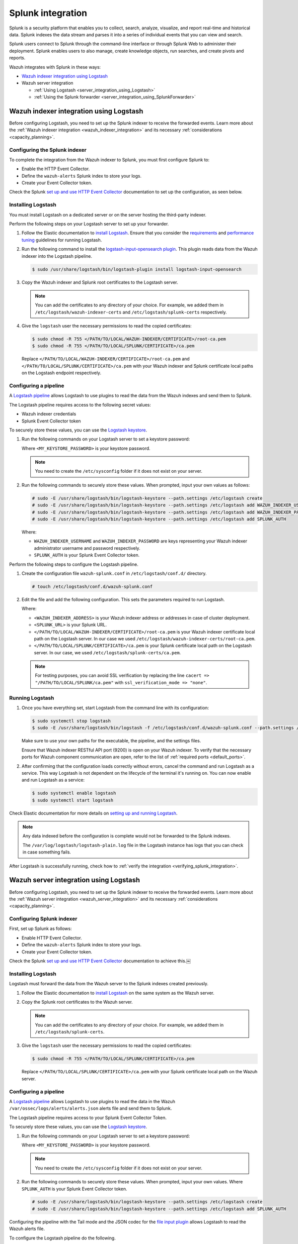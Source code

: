 .. Copyright (C) 2015, Wazuh, Inc.

.. meta::
   :description: Find out how to integrate Wazuh with Splunk in this integration guide.

Splunk integration
==================

Splunk is a security platform that enables you to collect, search, analyze, visualize, and report real-time and historical data. Splunk indexes the data stream and parses it into a series of individual events that you can view and search.

Splunk users connect to Splunk through the command-line interface or through Splunk Web to administer their deployment. Splunk enables users to also manage, create knowledge objects, run searches, and create pivots and reports.

Wazuh integrates with Splunk in these ways:

-  `Wazuh indexer integration using Logstash`_
-  Wazuh server integration

   -  :ref:`Using Logstash <server_integration_using_Logstash>`
   -  :ref:`Using the Splunk forwarder <server_integration_using_SplunkForwarder>`

.. thumbnail:: /images/integrations/integration-diagram-splunk.png
   :title: Splunk integration diagram
   :align: center
   :width: 80%

Wazuh indexer integration using Logstash
----------------------------------------

Before configuring Logstash, you need to set up the Splunk indexer to receive the forwarded events. Learn more about the :ref:`Wazuh indexer integration <wazuh_indexer_integration>` and its necessary :ref:`considerations <capacity_planning>`.

Configuring the Splunk indexer
^^^^^^^^^^^^^^^^^^^^^^^^^^^^^^

To complete the integration from the Wazuh indexer to Splunk, you must first configure Splunk to:

-  Enable the HTTP Event Collector.
-  Define the ``wazuh-alerts`` Splunk index to store your logs.
-  Create your Event Collector token.

Check the Splunk `set up and use HTTP Event Collector <https://docs.splunk.com/Documentation/Splunk/latest/Data/UsetheHTTPEventCollector>`__ documentation to set up the configuration, as seen below.

.. thumbnail:: /images/integrations/enable-http-event-collector.gif
   :title: Enable the HTTP Event Collector
   :align: center
   :width: 80%

Installing Logstash
^^^^^^^^^^^^^^^^^^^

You must install Logstash on a dedicated server or on the server hosting the third-party indexer.

Perform the following steps on your Logstash server to set up your forwarder.

#. Follow the Elastic documentation to `install Logstash <https://www.elastic.co/guide/en/logstash/current/installing-logstash.html>`__. Ensure that you consider the `requirements <https://www.elastic.co/guide/en/logstash/current/getting-started-with-logstash.html>`__ and `performance tuning <https://www.elastic.co/guide/en/logstash/current/performance-troubleshooting.html>`__ guidelines for running Logstash.
#. Run the following command to install the `logstash-input-opensearch plugin <https://github.com/opensearch-project/logstash-input-opensearch>`__. This plugin reads data from the Wazuh indexer into the Logstash pipeline.

   .. code-block:: console

      $ sudo /usr/share/logstash/bin/logstash-plugin install logstash-input-opensearch

#. Copy the Wazuh indexer and Splunk root certificates to the Logstash server.

   .. note::

      You can add the certificates to any directory of your choice. For example, we added them in ``/etc/logstash/wazuh-indexer-certs`` and ``/etc/logstash/splunk-certs`` respectively.

#. Give the ``logstash`` user the necessary permissions to read the copied certificates:

   .. code-block:: console

      $ sudo chmod -R 755 </PATH/TO/LOCAL/WAZUH-INDEXER/CERTIFICATE>/root-ca.pem
      $ sudo chmod -R 755 </PATH/TO/LOCAL/SPLUNK/CERTIFICATE>/ca.pem

   Replace ``</PATH/TO/LOCAL/WAZUH-INDEXER/CERTIFICATE>/root-ca.pem`` and ``</PATH/TO/LOCAL/SPLUNK/CERTIFICATE>/ca.pem`` with your Wazuh indexer and Splunk certificate local paths on the Logstash endpoint respectively.

Configuring a pipeline
^^^^^^^^^^^^^^^^^^^^^^

A `Logstash pipeline <https://www.elastic.co/guide/en/logstash/current/configuration.html>`__ allows Logstash to use plugins to read the data from the Wazuh indexes and send them to Splunk.

The Logstash pipeline requires access to the following secret values:

-  Wazuh indexer credentials
-  Splunk Event Collector token

To securely store these values, you can use the `Logstash keystore <https://www.elastic.co/guide/en/logstash/current/keystore.html>`__.

#. Run the following commands on your Logstash server to set a keystore password:

   .. code-block:: console
      :emphasize-lines: 3,4

      # touch /etc/sysconfig/logstash
      # set +o history
      # echo 'LOGSTASH_KEYSTORE_PASS="<MY_KEYSTORE_PASSWORD>"' > /etc/sysconfig/logstash
      # export LOGSTASH_KEYSTORE_PASS=<MY_KEYSTORE_PASSWORD>
      # set -o history
      # chown root /etc/sysconfig/logstash
      # chmod 600 /etc/sysconfig/logstash
      # systemctl start logstash

   Where ``<MY_KEYSTORE_PASSWORD>`` is your keystore password.

   .. note::

      You need to create the ``/etc/sysconfig`` folder if it does not exist on your server.

#. Run the following commands to securely store these values. When prompted, input your own values as follows:

   .. code-block:: console

      # sudo -E /usr/share/logstash/bin/logstash-keystore --path.settings /etc/logstash create
      # sudo -E /usr/share/logstash/bin/logstash-keystore --path.settings /etc/logstash add WAZUH_INDEXER_USERNAME
      # sudo -E /usr/share/logstash/bin/logstash-keystore --path.settings /etc/logstash add WAZUH_INDEXER_PASSWORD
      # sudo -E /usr/share/logstash/bin/logstash-keystore --path.settings /etc/logstash add SPLUNK_AUTH

   Where:

   -  ``WAZUH_INDEXER_USERNAME`` and ``WAZUH_INDEXER_PASSWORD`` are keys representing your Wazuh indexer administrator username and password respectively.
   -  ``SPLUNK_AUTH`` is your Splunk Event Collector token.

Perform the following steps to configure the Logstash pipeline.

#. Create the configuration file ``wazuh-splunk.conf`` in ``/etc/logstash/conf.d/`` directory.

   .. code-block:: console

      # touch /etc/logstash/conf.d/wazuh-splunk.conf

#. Edit the file and add the following configuration. This sets the parameters required to run Logstash.

   .. code-block:: none
      :emphasize-lines: 3,8,25,27

      input {
        opensearch {
         hosts =>  ["<WAZUH_INDEXER_ADDRESS>:9200"]
         user  =>  "${WAZUH_INDEXER_USERNAME}"
         password  =>  "${WAZUH_INDEXER_PASSWORD}"
         index =>  "wazuh-alerts-4.x-*"
         ssl => true
         ca_file => "</PATH/TO/LOCAL/WAZUH-INDEXER/CERTIFICATE>/root-ca.pem"
         query =>  '{
             "query": {
                "range": {
                   "@timestamp": {
                      "gt": "now-1m"
                   }
                }
             }
         }'
         schedule => "* * * * *"
        }
      }
      output {
         http {
            format => "json" # format of forwarded logs
            http_method => "post" # HTTP method used to forward logs
            url => "<SPLUNK_URL>:8088/services/collector/raw" # endpoint to forward logs to
            headers => ["Authorization", "Splunk ${SPLUNK_AUTH}"]
            cacert => </PATH/TO/LOCAL/SPLUNK/CERTIFICATE>/ca.pem
         }
      }

   Where:

   -  ``<WAZUH_INDEXER_ADDRESS>`` is your Wazuh indexer address or addresses in case of cluster deployment.
   -  ``<SPLUNK_URL>`` is your Splunk URL.
   -  ``</PATH/TO/LOCAL/WAZUH-INDEXER/CERTIFICATE>/root-ca.pem`` is your Wazuh indexer certificate local path on the Logstash server. In our case we used ``/etc/logstash/wazuh-indexer-certs/root-ca.pem``.
   -  ``</PATH/TO/LOCAL/SPLUNK/CERTIFICATE>/ca.pem`` is your Splunk certificate local path  on the Logstash server. In our case, we used ``/etc/logstash/splunk-certs/ca.pem``.

   .. note::
      
      For testing purposes, you can avoid SSL verification by replacing the line ``cacert => "/PATH/TO/LOCAL/SPLUNK/ca.pem"`` with ``ssl_verification_mode => "none"``.

Running Logstash
^^^^^^^^^^^^^^^^

#. Once you have everything set, start Logstash from the command line with its configuration:

   .. code-block:: console

      $ sudo systemctl stop logstash
      $ sudo -E /usr/share/logstash/bin/logstash -f /etc/logstash/conf.d/wazuh-splunk.conf --path.settings /etc/logstash/

   Make sure to use your own paths for the executable, the pipeline, and the settings files.

   Ensure that Wazuh indexer RESTful API port (9200) is open on your Wazuh indexer. To verify that the necessary ports for Wazuh component communication are open, refer to the list of :ref:`required ports <default_ports>`.

#. After confirming that the configuration loads correctly without errors, cancel the command and run Logstash as a service. This way Logstash is not dependent on the lifecycle of the terminal it's running on. You can now enable and run Logstash as a service:

   .. code-block:: console

      $ sudo systemctl enable logstash
      $ sudo systemctl start logstash

Check Elastic documentation for more details on `setting up and running Logstash <https://www.elastic.co/guide/en/logstash/current/setup-logstash.html>`__.

.. note::
   
   Any data indexed before the configuration is complete would not be forwarded to the Splunk indexes.

   The ``/var/log/logstash/logstash-plain.log`` file in the Logstash instance has logs that you can check in case something fails.

After Logstash is successfully running, check how to :ref:`verify the integration <verifying_splunk_integration>`.

.. _server_integration_using_Logstash:

Wazuh server integration using Logstash
---------------------------------------

Before configuring Logstash, you need to set up the Splunk indexer to receive the forwarded events. Learn more about the :ref:`Wazuh server integration <wazuh_server_integration>` and its necessary :ref:`considerations <capacity_planning>`.

Configuring Splunk indexer
^^^^^^^^^^^^^^^^^^^^^^^^^^

First, set up Splunk as follows:

-  Enable HTTP Event Collector.
-  Define the ``wazuh-alerts`` Splunk index to store your logs.
-  Create your Event Collector token.

Check the Splunk `set up and use HTTP Event Collector <https://docs.splunk.com/Documentation/Splunk/latest/Data/UsetheHTTPEventCollector>`_ documentation to achieve this.￼

.. thumbnail:: /images/integrations/enable-http-event-collector.gif
   :title: Enable the HTTP Event Collector
   :align: center
   :width: 80%

Installing Logstash
^^^^^^^^^^^^^^^^^^^

Logstash must forward the data from the Wazuh server to the Splunk indexes created previously.

#. Follow the Elastic documentation to `install Logstash <https://www.elastic.co/guide/en/logstash/current/installing-logstash.html>`__ on the same system as the Wazuh server.
#. Copy the Splunk root certificates to the Wazuh server.

   .. note::
      
      You can add the certificates to any directory of your choice. For example, we added them in ``/etc/logstash/splunk-certs``.

#. Give the ``logstash`` user the necessary permissions to read the copied certificates:

   .. code-block:: console

      $ sudo chmod -R 755 </PATH/TO/LOCAL/SPLUNK/CERTIFICATE>/ca.pem

   Replace ``</PATH/TO/LOCAL/SPLUNK/CERTIFICATE>/ca.pem`` with your Splunk certificate local path on the Wazuh server.

Configuring a pipeline
^^^^^^^^^^^^^^^^^^^^^^

A `Logstash pipeline <https://www.elastic.co/guide/en/logstash/current/configuration.html>`__ allows Logstash to use plugins to read the data in the Wazuh ``/var/ossec/logs/alerts/alerts.json`` alerts file and send them to Splunk.

The Logstash pipeline requires access to your Splunk Event Collector Token.

To securely store these values, you can use the `Logstash keystore <https://www.elastic.co/guide/en/logstash/current/keystore.html>`__.

#. Run the following commands on your Logstash server to set a keystore password:

   .. code-block:: console
      :emphasize-lines: 3,4

      # touch /etc/sysconfig/logstash
      # set +o history
      # echo 'LOGSTASH_KEYSTORE_PASS="<MY_KEYSTORE_PASSWORD>"' > /etc/sysconfig/logstash
      # export LOGSTASH_KEYSTORE_PASS=<MY_KEYSTORE_PASSWORD>
      # set -o history
      # chown root /etc/sysconfig/logstash
      # chmod 600 /etc/sysconfig/logstash
      # systemctl start logstash

   Where ``<MY_KEYSTORE_PASSWORD>`` is your keystore password.

   .. note:: You need to create the ``/etc/sysconfig`` folder if it does not exist on your server.

#. Run the following commands to securely store these values. When prompted, input your own values. Where ``SPLUNK_AUTH`` is your Splunk Event Collector token.

   .. code-block:: console

      # sudo -E /usr/share/logstash/bin/logstash-keystore --path.settings /etc/logstash create
      # sudo -E /usr/share/logstash/bin/logstash-keystore --path.settings /etc/logstash add SPLUNK_AUTH

Configuring the pipeline with the Tail mode and the JSON codec for the `file input plugin <https://www.elastic.co/guide/en/logstash/current/plugins-inputs-file.html>`__ allows Logstash to read the Wazuh alerts file.

To configure the Logstash pipeline do the following.

#. Copy the Splunk root certificates to the Wazuh server. You can add the certificate to any directory of your choice. In our case, we add it in the ``/etc/logstash/splunk-certs`` directory.
#. Create the configuration file ``wazuh-splunk.conf`` in ``/etc/logstash/conf.d/`` directory:

   .. code-block:: console

      # touch /etc/logstash/conf.d/wazuh-splunk.conf

#. Edit the ``wazuh-splunk.conf`` file and add the following configuration. This sets the parameters required to run logstash.

   .. code-block:: none
      :emphasize-lines: 16,18

      input {
        file {
          id => "wazuh_alerts"
          codec => "json"
          start_position => "beginning"
          stat_interval => "1 second"
          path => "/var/ossec/logs/alerts/alerts.json"
          mode => "tail"
          ecs_compatibility => "disabled"
        }
      }
      output {
         http {
            format => "json" # format of forwarded logs
            http_method => "post" # HTTP method used to <SPLUNK_URL>forward logs
            url => "<SPLUNK_URL>:8088/services/collector/raw" # endpoint to forward logs to
            headers => ["Authorization", "Splunk ${SPLUNK_AUTH}"]
            cacert => </PATH/TO/LOCAL/SPLUNK/CERTIFICATE>/ca.pem
         }
      }

   Where:

   -  ``<SPLUNK_URL>`` is your Splunk URL.
   -  ``</PATH/TO/LOCAL/SPLUNK/CERTIFICATE>/ca.pem`` is your Splunk certificate local path on the Logstash server. In our case we used ``/etc/logstash/splunk-certs/ca.pem``.

   .. note::
      
      For testing purposes, you can avoid SSL verification by replacing the line ``cacert => "</PATH/TO/LOCAL/SPLUNK/CERTIFICATE>/ca.pem"`` with ``ssl_verification_mode => "none"``.

#. By default, the ``/var/ossec/logs/alerts/alerts.json`` file is owned by the ``wazuh`` user with restrictive permissions. You must add the ``logstash`` user to the ``wazuh`` group so it can read the file when running Logstash as a service:

   .. code-block:: console

      $ sudo usermod -a -G wazuh logstash

Running Logstash
^^^^^^^^^^^^^^^^

#. Once you have everything set, start Logstash with its configuration:

   .. code-block:: console

      $ sudo systemctl stop logstash
      $ sudo -E /usr/share/logstash/bin/logstash -f /etc/logstash/conf.d/wazuh-splunk.conf --path.settings /etc/logstash/

   Make sure to use your own paths for the executable, the pipeline, and the settings files.

   Ensure that Wazuh server RESTful API port (55000) is open on your Wazuh server. To verify that the necessary ports for Wazuh component communication are open, refer to the list of :ref:`required ports <default_ports>`.

#. After confirming that the configuration loads correctly without errors, cancel the command and run Logstash as a service. This way Logstash is not dependent on the lifecycle of the terminal it's running on. You can now enable and run Logstash as a service:

   .. code-block:: console

      $ sudo systemctl enable logstash
      $ sudo systemctl start logstash

Check Elastic documentation for more details on `setting up and running Logstash <https://www.elastic.co/guide/en/logstash/current/setup-logstash.html>`__.

.. note::
   
   Any data indexed before the configuration is complete would not be forwarded to the Splunk indexes.

   The ``/var/log/logstash/logstash-plain.log`` file in the Logstash instance has logs that you can check in case something fails.

After Logstash is successfully running, check how to :ref:`verify the integration <verifying_splunk_integration>`.

.. _server_integration_using_SplunkForwarder:

Wazuh server integration using the Splunk forwarder
---------------------------------------------------

Before configuring the Splunk forwarder, you need to configure the Splunk indexer to receive the forwarded events. For this, you need to perform the following tasks on your Splunk server instance:

-  Set a receiving port.
-  Create the ``wazuh-alerts`` Splunk indexes.

Configuring Splunk indexer
^^^^^^^^^^^^^^^^^^^^^^^^^^

Configuring the receiving port
~~~~~~~~~~~~~~~~~~~~~~~~~~~~~~

Perform the following actions in Splunk Web:

#. Go to **Settings** > **Forwarding and receiving**.
#. Under **Receive data**, click **Add new**.
#. Enter ``9997`` in the **Listen on this port** input box and click **Save**.

.. thumbnail:: /images/integrations/configuring-the-receiving-port.gif
   :title: Configuring the receiving port
   :align: center
   :width: 80%

Alternatively, you can configure the receiving port in the following way.

Edit ``/opt/splunk/etc/system/local/inputs.conf`` on the Splunk server to add the following configuration:

.. code-block:: none

   [splunktcp://9997]
   connection_host = none

For more details, visit `enable a receiver <https://docs.splunk.com/Documentation/Splunk/latest/Forwarding/Enableareceiver>`__ section in the Splunk documentation.

Configuring indexes
~~~~~~~~~~~~~~~~~~~

Perform the following actions to configure the ``wazuh-alerts`` indexes in Splunk Web.

#. Go to **Settings** > **Indexes** > **New Index**.
#. Enter ``wazuh-alerts`` in **Index name** and click **Save**.

.. thumbnail:: /images/integrations/configuring-index-pattern-in-splunk.gif
   :title: Configuring the wazuh-alerts indexes in Splunk Web
   :align: center
   :width: 80%

Alternatively, you can add the following configuration to the ``/opt/splunk/etc/system/local/indexes.conf`` file on the Splunk server to create the indexes:

.. code-block:: none

   [wazuh-alerts]
   coldPath = $SPLUNK_DB/wazuh/colddb
   enableDataIntegrityControl = 1
   enableTsidxReduction = 1
   homePath = $SPLUNK_DB/wazuh/db
   maxTotalDataSizeMB = 512000
   thawedPath = $SPLUNK_DB/wazuh/thaweddb
   timePeriodInSecBeforeTsidxReduction = 15552000
   tsidxReductionCheckPeriodInSec =

Installing Splunk forwarder on the Wazuh server
^^^^^^^^^^^^^^^^^^^^^^^^^^^^^^^^^^^^^^^^^^^^^^^

The Splunk forwarder must stream the data from the Wazuh server to the Splunk indexes created previously.

Follow the Splunk documentation to `install the Splunk universal forwarder <https://docs.splunk.com/Documentation/Forwarder/9.0.4/Forwarder/Installanixuniversalforwarder#Install_the_universal_forwarder_on_Linux>`__ on the Wazuh Server.

.. note::
   
   In Cloud instances, you need to configure the credentials for the Splunk forwarder. Check the `configure the Splunk Cloud Platform universal forwarder credentials package <https://docs.splunk.com/Documentation/Forwarder/9.0.4/Forwarder/ConfigSCUFCredentials>`__ documentation to learn how to do this.

Configuring the Splunk forwarder
^^^^^^^^^^^^^^^^^^^^^^^^^^^^^^^^

#. Set the following configuration in ``/opt/splunkforwarder/etc/system/local/inputs.conf`` file. This configures the Splunk forwarder to monitor the Wazuh ``/var/ossec/logs/alerts/alerts.json`` alerts file. Where ``<WAZUH_SERVER_HOST>`` is a name of your choice.

   .. code-block:: none
      :emphasize-lines: 3

      [monitor:///var/ossec/logs/alerts/alerts.json]
      disabled = 0
      host = <WAZUH_SERVER_HOST>
      index = wazuh-alerts
      sourcetype = wazuh-alerts

#. Set the following configuration in the ``/opt/splunkforwarder/etc/system/local/props.conf`` file to parse the data forwarded to Splunk:

   .. code-block:: none

      [wazuh-alerts]
      DATETIME_CONFIG =
      INDEXED_EXTRACTIONS = json
      KV_MODE = none
      NO_BINARY_CHECK = true
      category = Application
      disabled = false
      pulldown_type = true

#. Set the following configuration in the ``/opt/splunkforwarder/etc/system/local/outputs.conf`` file to define how the alerts are forwarded to Splunk. Where ``<SPLUNK_INDEXER_ADDRESS>`` is your Splunk server IP address. For Cloud instances, the Splunk indexer address is the cloud instance address.

   .. code-block:: none
      :emphasize-lines: 4,6

      defaultGroup = default-autolb-group

      [tcpout:default-autolb-group]
      server = <SPLUNK_INDEXER_ADDRESS>:9997

      [tcpout-server://<SPLUNK_INDEXER_ADDRESS>:9997]

Running the forwarder
^^^^^^^^^^^^^^^^^^^^^

#. `Start the Splunk Forwarder <https://docs.splunk.com/Documentation/Forwarder/latest/Forwarder/StartorStoptheuniversalforwarder#Start_the_universal_forwarder>`__ following Splunk documentation.
#. Run the following command to verify the connection is established:

   .. code-block:: console

      $ sudo /opt/splunkforwarder/bin/splunk list forward-server

   .. code-block:: none
      :class: output

      Active forwards:
           <SPLUNK_INDEXER_ADDRESS>:9997
      Configured but inactive forwards:
           None

.. note::
   
   The ``/opt/splunkforwarder/var/log/splunk/splunkd.log`` file in the forwarder instance has logs that you can check in case something fails.

.. _verifying_splunk_integration:

Verifying the integration
-------------------------

To check the integration with Splunk, access `Splunk Web <https://docs.splunk.com/Documentation/Splunk/latest/SearchTutorial/StartSplunk#Login_to_Splunk_Web>`__ and search for the ``wazuh-alerts`` Splunk index as follows.

#. Go to **Search & Reporting**.
#. Enter ``index="wazuh-alerts"`` and run the search.

.. _splunk_dashboards:

Splunk dashboards
-----------------

Wazuh provides several dashboards for Splunk.

-  `Wz-sp-4.x-9.x-search-bar-in-progress <https://packages.wazuh.com/integrations/splunk/4.x-9.x/dashboards/wz-sp-4.x-9.x-search-bar-in-progress>`__
-  `Wz-sp-4.x-9.x-wazuh-amazon-aws <https://packages.wazuh.com/integrations/splunk/4.x-9.x/dashboards/wz-sp-4.x-9.x-wazuh-amazon-aws>`__
-  `Wz-sp-4.x-9.x-wazuh-docker-listener <https://packages.wazuh.com/integrations/splunk/4.x-9.x/dashboards/wz-sp-4.x-9.x-wazuh-docker-listener>`__
-  `Wz-sp-4.x-9.x-wazuh-incident-response <https://packages.wazuh.com/integrations/splunk/4.x-9.x/dashboards/wz-sp-4.x-9.x-wazuh-incident-response>`__
-  `wz-sp-4.x-9.x-wazuh-malware-detection <https://packages.wazuh.com/integrations/splunk/4.x-9.x/dashboards/wz-sp-4.x-9.x-wazuh-malware-detection>`__
-  `Wz-sp-4.x-9.x-wazuh-pci-dss <https://packages.wazuh.com/integrations/splunk/4.x-9.x/dashboards/wz-sp-4.x-9.x-wazuh-pci-dss>`__
-  `wz-sp-4.x-9.x-wazuh-security-events <https://packages.wazuh.com/integrations/splunk/4.x-9.x/dashboards/wz-sp-4.x-9.x-wazuh-security-events>`__
-  `wz-sp-4.x-9.x-wazuh-vulnerabilities <https://packages.wazuh.com/integrations/splunk/4.x-9.x/dashboards/wz-sp-4.x-9.x-wazuh-vulnerabilities>`__


After you complete the Splunk integration, you can use these dashboards to display your Wazuh alerts in Splunk.

.. thumbnail:: /images/integrations/security-events-dashboard-for-splunk.png
   :title: Wazuh security events on Splunk dashboard
   :align: center
   :width: 80%

To import the Wazuh dashboards for Splunk, repeat the following steps for each dashboard file you want to use.

#. Download the dashboard file that you need from the list of :ref:`Splunk dashboards <splunk_dashboards>` provided above.
#. Navigate to **Search & Reporting** in Splunk Web.
#. Click **Dashboards** and click **Create New Dashboard**.
#. Enter a dashboard title and select **Dashboard Studio**.
#. Select **Grid** and click on **Create**.
#. Click on the **</> Source** icon.
#. Paste your dashboard file content, replacing everything in the source.
#. Click **Back** and click **Save**.

.. thumbnail:: /images/integrations/import-dashboard-in-splunk.gif
   :title: Importing Wazuh dashboards for Splunk
   :align: center
   :width: 80%
